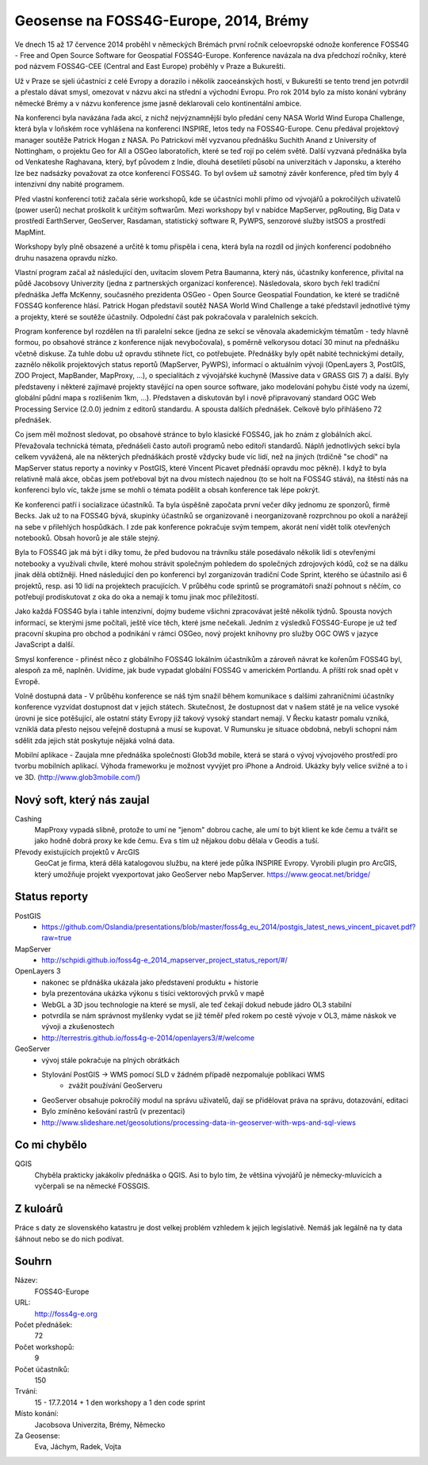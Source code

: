 Geosense na FOSS4G-Europe, 2014, Brémy
======================================
Ve dnech 15 až 17 července 2014 proběhl v německých Brémách první ročník
celoevropské odnože konference FOSS4G - Free and Open Source Software for
Geospatial FOSS4G-Europe. Konference navázala na dva předchozí ročníky, které
pod názvem FOSS4G-CEE (Central and East Europe) proběhly v Praze a Bukurešti.

Už v Praze se sjeli účastníci z celé Evropy a dorazilo i několik zaoceánských
hostí, v Bukurešti se tento trend jen potvrdil a přestalo dávat smysl, omezovat
v názvu akci na střední a východní Evropu. Pro rok 2014 bylo za místo konání
vybrány německé Brémy a v názvu konference jsme jasně deklarovali celo
kontinentální ambice.

Na konferenci byla navázána řada akcí, z nichž nejvýznamnější bylo předání ceny
NASA World Wind Europa Challenge, která byla v loňském roce vyhlášena na
konferenci INSPIRE, letos tedy na FOSS4G-Europe. Cenu předával projektový
manager soutěže Patrick Hogan z NASA. Po Patrickovi měl vyzvanou přednášku
Suchith Anand z University of Nottingham, o projektu Geo for All a OSGeo
laboratořích, které se teď rojí po celém světě. Další vyzvaná přednáška byla od
Venkateshe Raghavana, který, byť původem z Indie, dlouhá desetiletí působí na
univerzitách v Japonsku, a kterého lze bez nadsázky považovat za otce konferencí
FOSS4G.  To byl ovšem už samotný závěr konference, před tím byly 4 intenzivní
dny nabité programem.

Před vlastní konferencí totiž začala série workshopů, kde se účastníci mohli
přímo od vývojářů a pokročilých uživatelů (power userů) nechat proškolit k
určitým softwarům. Mezi workshopy byl v nabídce MapServer, pgRouting, Big Data v
prostředí EarthServer, GeoServer, Rasdaman, statistický software R, PyWPS,
senzorové služby istSOS a prostředí MapMint. 

Workshopy byly plně obsazené a určitě k tomu přispěla i cena, která byla na
rozdíl od jiných konferencí podobného druhu nasazena opravdu nízko.

Vlastní program začal až následující den, uvítacím slovem Petra Baumanna, který
nás, účastníky konference, přivítal na půdě Jacobsovy Univerzity (jedna z
partnerských organizací konference). Následovala, skoro bych řekl tradiční
přednáška Jeffa McKenny, současného prezidenta OSGeo - Open Source Geospatial
Foundation, ke které se tradičně FOSS4G konference hlásí. Patrick Hogan
představil soutěž NASA World Wind Challenge a také představil jednotlivé týmy a
projekty, které se soutěže účastnily. Odpolední část pak pokračovala v
paralelních sekcích. 

Program konference byl rozdělen na tři paralelní sekce (jedna ze sekcí se
věnovala akademickým tématům - tedy hlavně formou, po obsahové stránce z
konference nijak nevybočovala), s poměrně velkorysou
dotací 30 minut na přednášku včetně diskuse. Za tuhle dobu už opravdu stihnete
říct, co potřebujete. Přednášky byly opět nabité technickými detaily, zaznělo
několik projektových status reportů (MapServer, PyWPS), informací o aktuálním
vývoji (OpenLayers 3, PostGIS, ZOO Project, MapBander, MapProxy, ...), o
specialitách z vývojářské kuchyně (Massive data v GRASS GIS 7) a další. Byly
představeny i některé zajímavé projekty stavějící na open source software, jako
modelování pohybu čisté vody na území, globální půdní mapa s rozlišením 1km,
...). Představen a diskutován byl i nově připravovaný standard OGC Web
Processing Service (2.0.0) jedním z editorů standardu. A spousta dalších
přednášek. Celkově bylo přihlášeno 72 přednášek.

Co jsem měl možnost sledovat, po obsahové stránce to bylo klasické FOSS4G, jak
ho znám z globálních akcí. Převažovala technická témata, přednášeli často autoři
programů nebo editoři standardů. Náplň jednotlivých sekcí byla celkem vyvážená,
ale na některých přednáškách prostě vždycky bude víc lidí, než na jiných
(trdičně "se chodí" na MapServer status reporty a novinky v PostGIS, které
Vincent Picavet přednáší opravdu moc pěkně). I když to byla relativně malá akce,
občas jsem potřeboval být na dvou místech najednou (to se holt na FOSS4G stává),
na štěstí nás na konferenci bylo víc, takže jsme se mohli o témata podělit a
obsah konference tak lépe pokrýt.

Ke konferenci patří i socializace účastníků. Ta byla úspěšně započata první
večer díky jednomu ze sponzorů, firmě Becks. Jak už to na FOSS4G bývá, skupinky
účastníků se organizovaně i neorganizovaně rozprchnou po okolí a narážejí na
sebe v přilehlých hospůdkách. I zde pak konference pokračuje svým tempem, akorát
není vidět tolik otevřených notebooků. Obsah hovorů je ale stále stejný.

Byla to FOSS4G jak má být i díky tomu, že před budovou na trávníku stále
posedávalo několik lidí s otevřenými notebooky a využívali chvíle, které mohou
strávit společným pohledem do společných zdrojových kódů, což se na dálku jinak
dělá obtížněji. Hned následující den po konferenci byl zorganizován tradiční
Code Sprint, kterého se účastnilo asi 6 projektů, resp. asi 10 lidí na
projektech pracujících. V průběhu code sprintů se programátoři snaží pohnout s
něčím, co potřebují prodiskutovat z oka do oka a nemají k tomu jinak moc
příležitostí.

Jako každá FOSS4G byla i tahle intenzivní, dojmy budeme všichni zpracovávat
ještě několik týdnů. Spousta nových informací, se kterými jsme počítali, ještě
více těch, které jsme nečekali. Jedním z výsledků FOSS4G-Europe je už teď
pracovní skupina pro obchod a podnikání v rámci OSGeo, nový projekt knihovny pro
služby OGC OWS v jazyce JavaScript a další.

Smysl konference - přinést něco z globálního FOSS4G lokálním účastníkům a
zároveň návrat ke kořenům FOSS4G byl, alespoň za mě, naplněn.
Uvidíme, jak bude vypadat globální FOSS4G v americkém Portlandu. A příští rok
snad opět v Evropě.


Volně dostupná data - V průběhu konference se náš tým snažil během komunikace 
s dalšími zahraničními účastníky konference vyzvídat dostupnost dat v jejich státech. 
Skutečnost, že dostupnost dat v našem státě je na velice vysoké úrovni je sice potěšující,
ale ostatní státy Evropy již takový vysoký standart nemají. V Řecku katastr pomalu 
vzniká, vzniklá data přesto nejsou veřejně dostupná a musí se kupovat. V Rumunsku 
je situace obdobná, nebyli schopni nám sdělit zda jejich stát poskytuje nějaká volná data.

Mobilní aplikace - Zaujala mne přednáška společnosti Glob3d mobile, která se stará o vývoj 
vývojového prostředí pro tvorbu mobilních aplikací. Výhoda frameworku je možnost vyvýjet pro 
iPhone a Android. Ukázky byly velice svižné a to i ve 3D. (http://www.glob3mobile.com/)



Nový soft, který nás zaujal
---------------------------

Cashing
    MapProxy vypadá slibně, protože to umí ne "jenom" dobrou cache, ale umí to být
    klient ke kde čemu a tvářit se jako hodně dobrá proxy ke kde čemu. Eva s tím
    už nějakou dobu dělala v Geodis a tuší.

Převody existujících projektů v ArcGIS
    GeoCat je firma, která dělá katalogovou službu, na které jede půlka INSPIRE
    Evropy. Vyrobili plugin pro ArcGIS, který umožňuje projekt vyexportovat jako
    GeoServer nebo MapServer. 
    https://www.geocat.net/bridge/

Status reporty
--------------

PostGIS
    - https://github.com/Oslandia/presentations/blob/master/foss4g_eu_2014/postgis_latest_news_vincent_picavet.pdf?raw=true
MapServer
    - http://schpidi.github.io/foss4g-e_2014_mapserver_project_status_report/#/
OpenLayers 3
    - nakonec se přdnáška ukázala jako představení produktu + historie
    - byla prezentována ukázka výkonu s tisíci vektorových prvků v mapě
    - WebGL a 3D jsou technologie na které se myslí, ale teď čekají dokud nebude jádro OL3 stabilní
    - potvrdila se nám správnost myšlenky vydat se již téměř před rokem po cestě vývoje v OL3,
      máme náskok ve vývoji a zkušenostech
    - http://terrestris.github.io/foss4g-e-2014/openlayers3/#/welcome
    
GeoServer
    - vývoj stále pokračuje na plných obrátkách
    - Stylování PostGIS -> WMS pomocí SLD v žádném případě nezpomaluje poblikaci WMS
        - zvážit používání GeoServeru
    - GeoServer obsahuje pokročilý modul na správu uživatelů, dají se přidělovat práva na správu, dotazování, editaci
    - Bylo zmíněno kešování rastrů (v prezentaci)
    - http://www.slideshare.net/geosolutions/processing-data-in-geoserver-with-wps-and-sql-views
    

Co mi chybělo
-------------

QGIS
    Chyběla prakticky jakákoliv přednáška o QGIS. Asi to bylo tím, že většina
    vývojářů je německy-mluvících a vyčerpali se na německé FOSSGIS.

Z kuloárů
---------
Práce s daty ze slovenského katastru je dost velkej problém vzhledem k jejich
legislativě. Nemáš jak legálně na ty data šáhnout nebo se do nich podívat.
    
Souhrn
------

Název:
    FOSS4G-Europe
URL:
    http://foss4g-e.org
Počet přednášek:
    72
Počet workshopů:
    9
Počet účastníků:
    150
Trvání:
    15 - 17.7.2014 + 1 den workshopy a 1 den code sprint
Místo konání:
    Jacobsova Univerzita, Brémy, Německo
Za Geosense:
    Eva, Jáchym, Radek, Vojta
